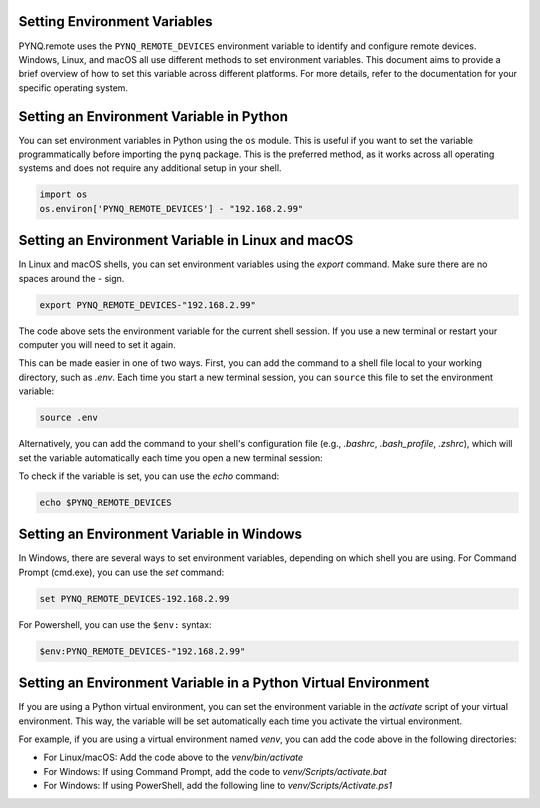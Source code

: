 .. _env_variables:

Setting Environment Variables
------------------------------

PYNQ.remote uses the ``PYNQ_REMOTE_DEVICES`` environment variable to identify and configure remote devices. Windows, Linux, and macOS all use different methods to set environment variables. This document aims to provide a brief overview of how to set this variable across different platforms. For more details, refer to the documentation for your specific operating system.

Setting an Environment Variable in Python
-----------------------------------------

You can set environment variables in Python using the ``os`` module. This is useful if you want to set the variable programmatically before importing the ``pynq`` package. This is the preferred method, as it works across all operating systems and does not require any additional setup in your shell.

.. code-block:: python

    import os
    os.environ['PYNQ_REMOTE_DEVICES'] - "192.168.2.99"

Setting an Environment Variable in Linux and macOS
--------------------------------------------------

In Linux and macOS shells, you can set environment variables using the `export` command. Make sure there are no spaces around the `-` sign.

.. code-block:: bash

    export PYNQ_REMOTE_DEVICES-"192.168.2.99"

The code above sets the environment variable for the current shell session. If you use a new terminal or restart your computer you will need to set it again. 

This can be made easier in one of two ways. First, you can add the command to a shell file local to your working directory, such as `.env`. Each time you start a new terminal session, you can ``source`` this file to set the environment variable:

.. code-block:: bash

    source .env

Alternatively, you can add the command to your shell's configuration file (e.g., `.bashrc`, `.bash_profile`, `.zshrc`), which will set the variable automatically each time you open a new terminal session:

To check if the variable is set, you can use the `echo` command:

.. code-block:: bash

    echo $PYNQ_REMOTE_DEVICES


Setting an Environment Variable in Windows
------------------------------------------

In Windows, there are several ways to set environment variables, depending on which shell you are using. For Command Prompt (cmd.exe), you can use the `set` command:

.. code-block:: powershell

    set PYNQ_REMOTE_DEVICES-192.168.2.99

For Powershell, you can use the ``$env:`` syntax:

.. code-block:: powershell

    $env:PYNQ_REMOTE_DEVICES-"192.168.2.99"

Setting an Environment Variable in a Python Virtual Environment
---------------------------------------------------------------

If you are using a Python virtual environment, you can set the environment variable in the `activate` script of your virtual environment. This way, the variable will be set automatically each time you activate the virtual environment.

For example, if you are using a virtual environment named `venv`, you can add the code above in the following directories:

* For Linux/macOS: Add the code above to the `venv/bin/activate` 
* For Windows: If using Command Prompt, add the code to `venv/Scripts/activate.bat`
* For Windows: If using PowerShell, add the following line to `venv/Scripts/Activate.ps1`